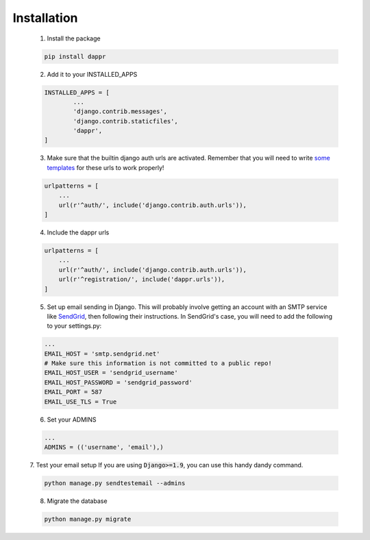 ============
Installation
============

    1. Install the package

    .. code-block:: python

    	pip install dappr

    2. Add it to your INSTALLED_APPS

    .. code-block:: python

    	INSTALLED_APPS = [
    		...
    		'django.contrib.messages',
    		'django.contrib.staticfiles',
    		'dappr',
    	]

    3. Make sure that the builtin django auth urls are activated. Remember that you will need to write `some templates <https://docs.djangoproject.com/en/1.9/topics/auth/default/#all-authentication-views>`_ for these urls to work properly!

    .. code-block:: python

        urlpatterns = [
            ...
            url(r'^auth/', include('django.contrib.auth.urls')),
        ]

    4. Include the dappr urls

    .. code-block:: python

        urlpatterns = [
            ...
            url(r'^auth/', include('django.contrib.auth.urls')),
            url(r'^registration/', include('dappr.urls')),
        ]

    5. Set up email sending in Django. This will probably involve getting an account with an SMTP service like `SendGrid <https://sendgrid.com/>`_, then following their instructions. In SendGrid's case, you will need to add the following to your settings.py:

    .. code-block:: python

        ...
        EMAIL_HOST = 'smtp.sendgrid.net'
        # Make sure this information is not committed to a public repo!
        EMAIL_HOST_USER = 'sendgrid_username'
        EMAIL_HOST_PASSWORD = 'sendgrid_password'
        EMAIL_PORT = 587
        EMAIL_USE_TLS = True

    6. Set your ADMINS

    .. code-block:: python

        ...
        ADMINS = (('username', 'email'),)

    7. Test your email setup
    If you are using :code:`Django>=1.9`, you can use this handy dandy command.

    .. code-block:: python
        
        python manage.py sendtestemail --admins

    8. Migrate the database

    .. code-block:: python

    	python manage.py migrate